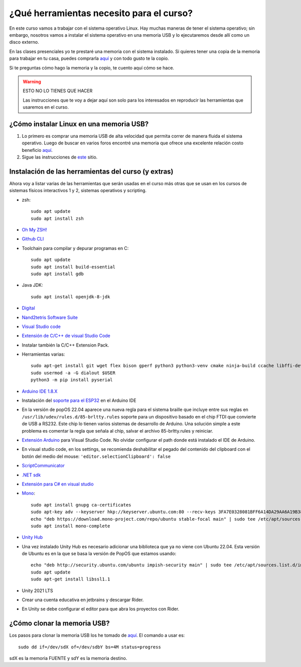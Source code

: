 ¿Qué herramientas necesito para el curso?
==========================================

En este curso vamos a trabajar con el sistema operativo Linux. Hay muchas maneras de 
tener el sistema operativo; sin embargo, nosotros vamos a instalar el sistema 
operativo en una memoria USB y lo ejecutaremos desde allí como un disco externo.

En las clases presenciales yo te prestaré una memoria con el sistema instalado. Si quieres 
tener una copia de la memoria para trabajar en tu casa, puedes comprarla 
`aquí <https://www.amazon.com/-/es/gp/product/B015CH1NAQ/ref=ppx_yo_dt_b_asin_title_o00_s00?ie=UTF8&th=1>`__ 
y con todo gusto te la copio.

Si te preguntas cómo hago la memoria y la copio, te cuento aquí cómo se hace.


.. warning:: ESTO NO LO TIENES QUE HACER

   Las instrucciones que te voy a dejar aquí son solo para los interesados en reproducir las herramientas 
   que usaremos en el curso.


¿Cómo instalar Linux en una memoria USB?
--------------------------------------------------

#. Lo primero es comprar una memoria USB de alta velocidad que permita 
   correr de manera fluida el sistema operativo. Luego de buscar en varios foros 
   encontré una memoria que ofrece una excelente relación costo beneficio 
   `aquí <https://www.amazon.com/-/es/gp/product/B015CH1NAQ/ref=ppx_yo_dt_b_asin_title_o00_s00?ie=UTF8&th=1>`__.
#. Sigue las instrucciones de `este <https://wiki.mattzab.com/pub/how-to-make-a-pop-os-persistent-live-usb>`__ 
   sitio.

Instalación de las herramientas del curso (y extras)
------------------------------------------------------

Ahora voy a listar varias de las herramientas que serán usadas en el curso más otras 
que se usan en los cursos de sistemas físicos interactivos 1 y 2, sistemas operativos y 
scripting.

* zsh::
  
   sudo apt update
   sudo apt install zsh

* `Oh My ZSH! <https://ohmyz.sh/>`__
* `Github CLI <https://cli.github.com/>`__
* Toolchain para compilar y depurar programas en C::
  
      sudo apt update
      sudo apt install build-essential
      sudo apt install gdb

* Java JDK::
  
   sudo apt install openjdk-8-jdk

* `Digital <https://github.com/juanferfranco/SistemasComputacionales/tree/main/docs/_static/Digital.zip>`__
* `Nand2tetris Software Suite <https://www.nand2tetris.org/software>`__
* `Visual Studio code <https://code.visualstudio.com/>`__
* `Extensión de C/C++ de visual Studio Code <https://marketplace.visualstudio.com/items?itemName=ms-vscode.cpptools>`__
* Instalar también la C/C++ Extension Pack.
* Herramientas varias::

      sudo apt-get install git wget flex bison gperf python3 python3-venv cmake ninja-build ccache libffi-dev libssl-dev dfu-util libusb-1.0-0
      sudo usermod -a -G dialout $USER
      python3 -m pip install pyserial

* `Arduino IDE 1.8.X <https://www.arduino.cc/en/software>`__
* Instalación del `soporte para el ESP32 <https://docs.espressif.com/projects/arduino-esp32/en/latest/installing.html>`__ 
  en el Arduino IDE
* En la versión de popOS 22.04 aparece una nueva regla para el sistema braille que incluye entre sus reglas 
  en ``/usr/lib/udev/rules.d/85-brltty.rules`` soporte para un dispositivo basado en el chip FTDI que convierte 
  de USB a RS232. Este chip lo tienen varios sistemas de desarrollo de Arduino. Una solución simple a este problema 
  es comentar la regla que señala al chip, salvar el archivo 85-brltty.rules y reiniciar.
* `Extensión Arduino <https://github.com/microsoft/vscode-arduino>`__ para Visual Studio Code. No olvidar 
  configurar el path donde está instalado el IDE de Arduino.
* En visual studio code, en los settings, se recomienda deshabilitar el pegado del contenido del clipboard con el botón del medio del mouse: 
  ``'editor.selectionClipboard': false``  
* `ScriptCommunicator <https://sourceforge.net/projects/scriptcommunicator/>`__
* `.NET sdk <https://docs.microsoft.com/en-us/dotnet/core/install/linux-ubuntu>`__
* `Extensión para C# en visual studio <https://marketplace.visualstudio.com/items?itemName=ms-dotnettools.csharp>`__
* `Mono <https://www.mono-project.com/download/stable/#download-lin-ubuntu>`__::

   sudo apt install gnupg ca-certificates
   sudo apt-key adv --keyserver hkp://keyserver.ubuntu.com:80 --recv-keys 3FA7E0328081BFF6A14DA29AA6A19B38D3D831EF
   echo "deb https://download.mono-project.com/repo/ubuntu stable-focal main" | sudo tee /etc/apt/sources.list.d/mono-official-stable.list
   sudo apt install mono-complete   

* `Unity Hub <https://docs.unity3d.com/hub/manual/InstallHub.html#install-hub-linux>`__
* Una vez instalado Unity Hub es necesario adicionar una biblioteca que ya no viene con Ubuntu 22.04. Esta 
  versión de Ubuntu es en la que se basa la versión de PopOS que estamos usando::

   echo "deb http://security.ubuntu.com/ubuntu impish-security main" | sudo tee /etc/apt/sources.list.d/impish-security.list
   sudo apt update
   sudo apt-get install libssl1.1

* Unity 2021 LTS
* Crear una cuenta educativa en jetbrains y descargar Rider.
* En Unity se debe configurar el editor para que abra los proyectos con Rider.

¿Cómo clonar la memoria USB?
------------------------------

Los pasos para clonar la memoria USB los he tomado de 
`aquí <https://www.cyberciti.biz/faq/linux-copy-clone-usb-stick-including-partitions/>`__. El comando a usar es::

   sudo dd if=/dev/sdX of=/dev/sdbY bs=4M status=progress

sdX es la memoria FUENTE y sdY es la memoria destino.